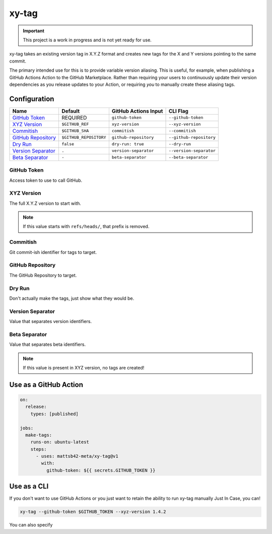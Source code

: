 ######
xy-tag
######

.. image:: https://img.shields.io/pypi/v/xy-tag.svg
   :target: https://pypi.python.org/pypi/xy-tag
   :alt: Latest Version

.. image:: https://img.shields.io/pypi/pyversions/xy-tag.svg
   :target: https://pypi.python.org/pypi/xy-tag
   :alt: Supported Python Versions

.. image:: https://img.shields.io/badge/code_style-black-000000.svg
   :target: https://github.com/ambv/black
   :alt: Code style: black

.. image:: https://readthedocs.org/projects/xy-tag/badge/
   :target: https://xy-tag.readthedocs.io/en/stable/
   :alt: Documentation Status

.. important::

    This project is a work in progress and is not yet ready for use.

xy-tag takes an existing version tag in X.Y.Z format
and creates new tags for the X and Y versions
pointing to the same commit.

The primary intended use for this is to provide variable version aliasing.
This is useful, for example, when publishing a GitHub Actions Action to the GitHub Marketplace.
Rather than requiring your users to continuously update their version dependencies
as you release updates to your Action,
or requiring *you* to manually create these aliasing tags.

Configuration
*************

.. list-table::
   :header-rows: 1

   * - Name
     - Default
     - GitHub Actions Input
     - CLI Flag
   * - `GitHub Token`_
     - REQUIRED
     - ``github-token``
     - ``--github-token``
   * - `XYZ Version`_
     - ``$GITHUB_REF``
     - ``xyz-version``
     - ``--xyz-version``
   * - `Commitish`_
     - ``$GITHUB_SHA``
     - ``commitish``
     - ``--commitish``
   * - `GitHub Repository`_
     - ``$GITHUB_REPOSITORY``
     - ``github-repository``
     - ``--github-repository``
   * - `Dry Run`_
     - ``false``
     - ``dry-run: true``
     - ``--dry-run``
   * - `Version Separator`_
     - ``.``
     - ``version-separator``
     - ``--version-separator``
   * - `Beta Separator`_
     - ``-``
     - ``beta-separator``
     - ``--beta-separator``

GitHub Token
============

Access token to use to call GitHub.

XYZ Version
===========

The full X.Y.Z version to start with.

.. note::

    If this value starts with ``refs/heads/``, that prefix is removed.

Commitish
=========

Git commit-ish identifier for tags to target.

GitHub Repository
=================

The GitHub Repository to target.

Dry Run
=======

Don't actually make the tags, just show what they would be.

Version Separator
=================

Value that separates version identifiers.

Beta Separator
==============

Value that separates beta identifiers.

.. note::

    If this value is present in XYZ version, no tags are created!

Use as a GitHub Action
**********************

.. code-block:: yaml

    on:
      release:
        types: [published]

    jobs:
      make-tags:
        runs-on: ubuntu-latest
        steps:
          - uses: mattsb42-meta/xy-tag@v1
            with:
              github-token: ${{ secrets.GITHUB_TOKEN }}


Use as a CLI
************

If you don't want to use GitHub Actions
or you just want to retain the ability to run xy-tag manually Just In Case,
you can!

.. code-block:: bash

    xy-tag --github-token $GITHUB_TOKEN --xyz-version 1.4.2

You can also specify
